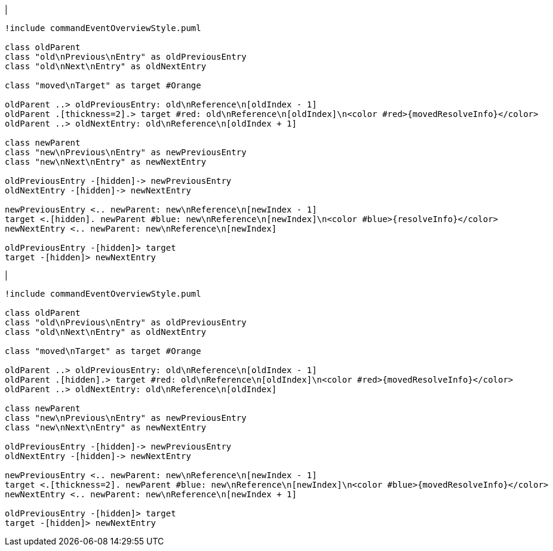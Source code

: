 |
[plantuml,moveEntryFromOtherReference-before,svg]
----
!include commandEventOverviewStyle.puml

class oldParent
class "old\nPrevious\nEntry" as oldPreviousEntry
class "old\nNext\nEntry" as oldNextEntry

class "moved\nTarget" as target #Orange

oldParent ..> oldPreviousEntry: old\nReference\n[oldIndex - 1]
oldParent .[thickness=2].> target #red: old\nReference\n[oldIndex]\n<color #red>{movedResolveInfo}</color>
oldParent ..> oldNextEntry: old\nReference\n[oldIndex + 1]

class newParent
class "new\nPrevious\nEntry" as newPreviousEntry
class "new\nNext\nEntry" as newNextEntry

oldPreviousEntry -[hidden]-> newPreviousEntry
oldNextEntry -[hidden]-> newNextEntry

newPreviousEntry <.. newParent: new\nReference\n[newIndex - 1]
target <.[hidden]. newParent #blue: new\nReference\n[newIndex]\n<color #blue>{resolveInfo}</color>
newNextEntry <.. newParent: new\nReference\n[newIndex]

oldPreviousEntry -[hidden]> target
target -[hidden]> newNextEntry
----
|

[plantuml,moveEntryFromOtherReference-after,svg]
----
!include commandEventOverviewStyle.puml

class oldParent
class "old\nPrevious\nEntry" as oldPreviousEntry
class "old\nNext\nEntry" as oldNextEntry

class "moved\nTarget" as target #Orange

oldParent ..> oldPreviousEntry: old\nReference\n[oldIndex - 1]
oldParent .[hidden].> target #red: old\nReference\n[oldIndex]\n<color #red>{movedResolveInfo}</color>
oldParent ..> oldNextEntry: old\nReference\n[oldIndex]

class newParent
class "new\nPrevious\nEntry" as newPreviousEntry
class "new\nNext\nEntry" as newNextEntry

oldPreviousEntry -[hidden]-> newPreviousEntry
oldNextEntry -[hidden]-> newNextEntry

newPreviousEntry <.. newParent: new\nReference\n[newIndex - 1]
target <.[thickness=2]. newParent #blue: new\nReference\n[newIndex]\n<color #blue>{movedResolveInfo}</color>
newNextEntry <.. newParent: new\nReference\n[newIndex + 1]

oldPreviousEntry -[hidden]> target
target -[hidden]> newNextEntry
----
